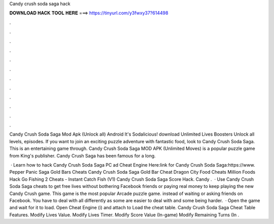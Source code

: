 Candy crush soda saga hack



𝐃𝐎𝐖𝐍𝐋𝐎𝐀𝐃 𝐇𝐀𝐂𝐊 𝐓𝐎𝐎𝐋 𝐇𝐄𝐑𝐄 ===> https://tinyurl.com/y3fwxy37?614498



.



.



.



.



.



.



.



.



.



.



.



.

Candy Crush Soda Saga Mod Apk (Unlock all) Android It's Sodalicious! download Unlimited Lives Boosters Unlock all levels, episodes. If you want to join an exciting puzzle adventure with fantastic food, look to Candy Crush Soda Saga. This is an entertaining game through. Candy Crush Soda Saga MOD APK (Unlimited Moves) is a popular puzzle game from King's publisher. Candy Crush Saga has been famous for a long.

 · Learn how to hack Candy Crush Soda Saga PC ad Cheat Engine Here:link for Candy Crush Soda Saga:https://www. Pepper Panic Saga Gold Bars Cheats Candy Crush Soda Saga Gold Bar Cheat Dragon City Food Cheats Million Foods Hack Go Fishing 2 Cheats - Instant Catch Fish (V1) Candy Crush Soda Saga Score Hack. Candy .  · Use Candy Crush Soda Saga cheats to get free lives without bothering Facebook friends or paying real money to keep playing the new Candy Crush game. This game is the most popular Arcade puzzle game. instead of waiting or asking friends on Facebook. You have to deal with all differently as some are easier to deal with and some being harder.  · Open the game and wait for it to load. Open Cheat Engine (i) and attach to  Load the cheat table. Candy Crush Soda Saga Cheat Table Features. Modify Lives Value. Modify Lives Timer. Modify Score Value (In-game) Modify Remaining Turns (In .
